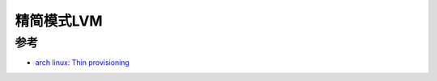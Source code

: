 .. _lvmthin:

===============
精简模式LVM
===============

参考
=======

- `arch linux: Thin provisioning <https://wiki.archlinux.org/title/LVM#Thin_provisioning>`_
